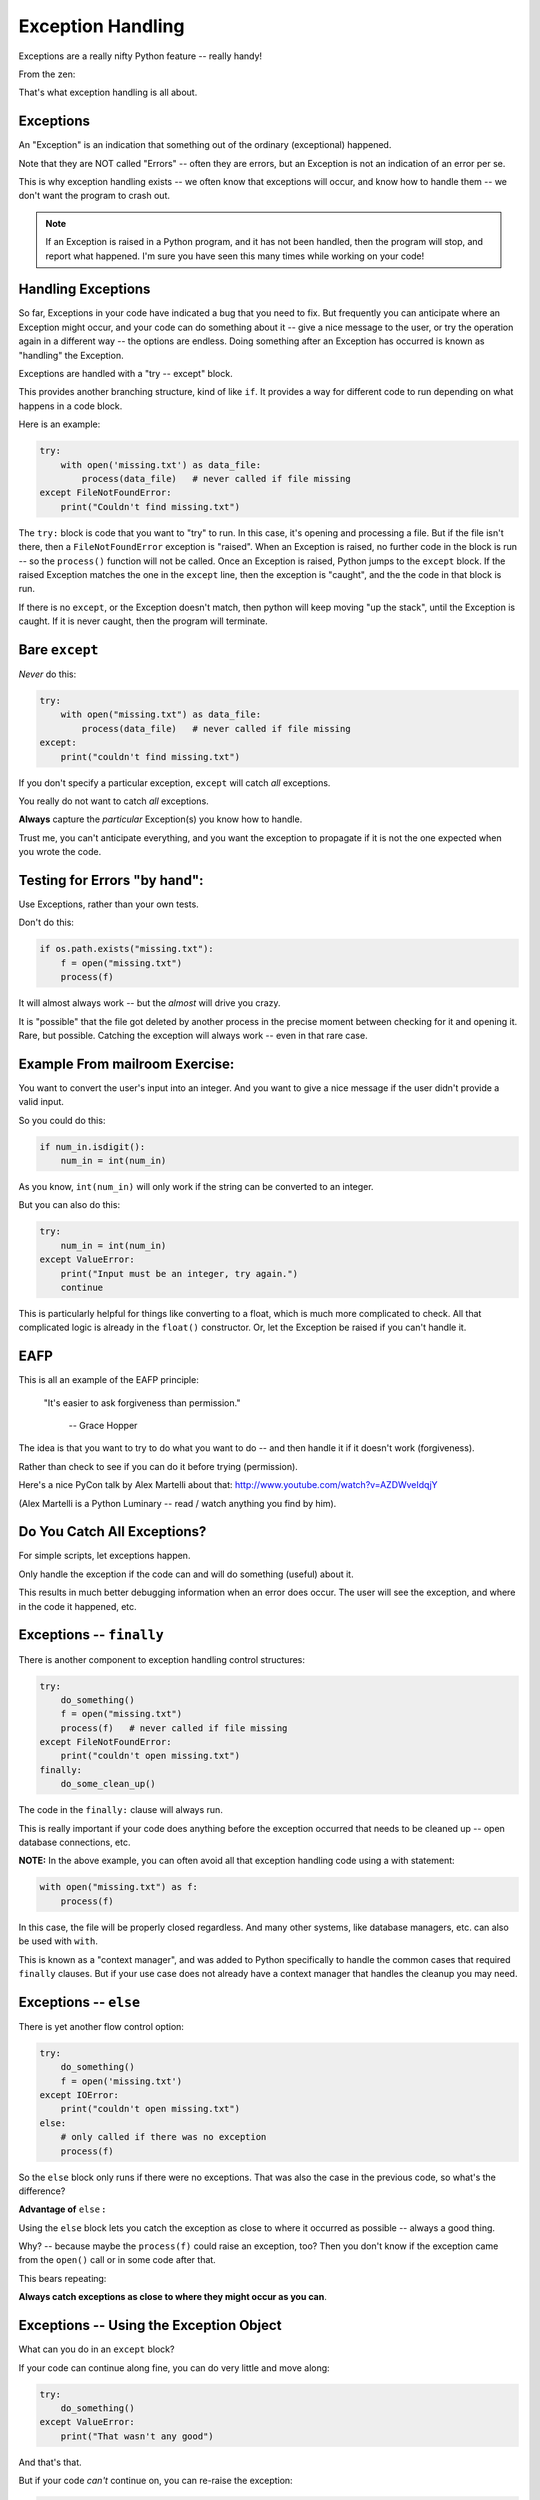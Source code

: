 .. _exceptions:

##################
Exception Handling
##################

Exceptions are a really nifty Python feature -- really handy!

From the zen:

.. centered:: "Errors should never pass silently."

.. centered:: "Unless explicitly silenced."

That's what exception handling is all about.

Exceptions
----------

An "Exception" is an indication that something out of the ordinary (exceptional) happened.

Note that they are NOT called "Errors" -- often they are errors, but an Exception is not an indication of an error per se.

This is why exception handling exists -- we often know that exceptions will occur, and know how to handle them -- we don't want the program to crash out.

.. note:: If an Exception is raised in a Python program, and it has not been handled, then the program will stop, and report what happened. I'm sure you have seen this many times while working on your code!

Handling Exceptions
-------------------

So far, Exceptions in your code have indicated a bug that you need to fix. But frequently you can anticipate where an Exception might occur, and your code can do something about it -- give a nice message to the user, or try the operation again in a different way -- the options are endless. Doing something after an Exception has occurred is known as "handling" the Exception.

Exceptions are handled with a "try -- except" block.

This provides another branching structure, kind of like ``if``. It provides a way for different code to run depending on what happens in a code block.

Here is an example:

.. code-block:: python

    try:
        with open('missing.txt') as data_file:
            process(data_file)   # never called if file missing
    except FileNotFoundError:
        print("Couldn't find missing.txt")

The ``try:`` block is code that you want to "try" to run. In this case, it's opening and processing a file. But if the file isn't there, then a ``FileNotFoundError`` exception is "raised". When an Exception is raised, no further code in the block is run -- so the ``process()`` function will not be called. Once an Exception is raised, Python jumps to the ``except`` block. If the raised Exception matches the one in the ``except`` line, then the exception is "caught", and the the code in that block is run.

If there is no ``except``, or the Exception doesn't match, then python will keep moving "up the stack", until the Exception is caught. If it is never caught, then the program will terminate.

Bare ``except``
---------------

*Never* do this:

.. code-block:: python

    try:
        with open("missing.txt") as data_file:
            process(data_file)   # never called if file missing
    except:
        print("couldn't find missing.txt")

If you don't specify a particular exception, ``except`` will catch *all* exceptions.

You really do not want to catch *all* exceptions.

**Always** capture the *particular* Exception(s) you know how to handle.

Trust me, you can't anticipate everything, and you want the exception to propagate if it is not the one expected when you wrote the code.

Testing for Errors "by hand":
-----------------------------

Use Exceptions, rather than your own tests.

Don't do this:

.. code-block:: python

    if os.path.exists("missing.txt"):
        f = open("missing.txt")
        process(f)

It will almost always work -- but the *almost* will drive you crazy.

It is "possible" that the file got deleted by another process in the precise moment between checking for it and opening it. Rare, but possible. Catching the exception will always work -- even in that rare case.

Example From mailroom Exercise:
-------------------------------

You want to convert the user's input into an integer. And you want to give a nice message if the user didn't provide a valid input.

So you could do this:

.. code-block:: python

    if num_in.isdigit():
        num_in = int(num_in)

As you know, ``int(num_in)`` will only work if the string can be converted to an integer.

But you can also do this:

.. code-block:: python

    try:
        num_in = int(num_in)
    except ValueError:
        print("Input must be an integer, try again.")
        continue

This is particularly helpful for things like converting to a float, which is much more complicated to check. All that complicated logic is already in the ``float()`` constructor. Or, let the Exception be raised if you can't handle it.

EAFP
----

This is all an example of the EAFP principle:

  "It's easier to ask forgiveness than permission."

    -- Grace Hopper

The idea is that you want to try to do what you want to do -- and then handle it if it doesn't work (forgiveness).

Rather than check to see if you can do it before trying (permission).

Here's a nice PyCon talk by Alex Martelli about that: http://www.youtube.com/watch?v=AZDWveIdqjY

(Alex Martelli is a Python Luminary -- read / watch anything you find by him).

Do You Catch All Exceptions?
----------------------------

For simple scripts, let exceptions happen.

Only handle the exception if the code can and will do something (useful) about it.

This results in much better debugging information when an error does occur. The user will see the exception, and where in the code it happened, etc.

Exceptions -- ``finally``
-------------------------

There is another component to exception handling control structures:

.. code-block:: python

    try:
        do_something()
        f = open("missing.txt")
        process(f)   # never called if file missing
    except FileNotFoundError:
        print("couldn't open missing.txt")
    finally:
        do_some_clean_up()

The code in the ``finally:`` clause will always run.

This is really important if your code does anything before the exception occurred that needs to be cleaned up -- open database connections, etc.

**NOTE:** In the above example, you can often avoid all that exception handling code using a with statement:

.. code-block:: python

    with open("missing.txt") as f:
        process(f)

In this case, the file will be properly closed regardless. And many other systems, like database managers, etc. can also be used with ``with``.

This is known as a "context manager", and was added to Python specifically to handle the common cases that required ``finally`` clauses. But if your use case does not already have a context manager that handles the cleanup you may need.

Exceptions -- ``else``
----------------------

There is yet another flow control option:

.. code-block:: python

    try:
        do_something()
        f = open('missing.txt')
    except IOError:
        print("couldn't open missing.txt")
    else:
        # only called if there was no exception
        process(f)

So the ``else`` block only runs if there were no exceptions. That was also the case in the previous code, so what's the difference?

**Advantage of** ``else`` **:**

Using the ``else`` block lets you catch the exception as close to where it occurred as possible -- always a good thing.

Why? -- because maybe the ``process(f)`` could raise an exception, too? Then you don't know if the exception came from the ``open()`` call or in some code after that.

This bears repeating:

**Always catch exceptions as close to where they might occur as you can**.

Exceptions -- Using the Exception Object
----------------------------------------

What can you do in an ``except`` block?

If your code can continue along fine, you can do very little and move along:

.. code-block:: python

    try:
        do_something()
    except ValueError:
        print("That wasn't any good")

And that's that.

But if your code *can't* continue on, you can re-raise the exception:

.. code-block:: python

    try:
        do_something()
    except ValueError:
        print("That wasn't any good")
        raise

The ``raise`` statement will re-raise the same exception object, where it may get caught higher up in the code, or even end the program.

Exception objects are full-fledged Python objects -- they can contain data, and you can add data to them. You can give a name to a raised Exception with ``as``:

.. code-block:: python

    try:
        do_something()
        f = open('missing.txt')
    except IOError as the_error:
        print(the_error)
        the_error.extra_info = "some more information"
        raise

This prints the exception, then adds some extra information to it, and then re-raises the same exception object -- so it will have that extra data when it gets handled higher up on the stack.

This is particularly useful if you catch more than one exception:

.. code-block:: python

    except (IOError, BufferError, OSError) as the_error:
        do_something_with(the_error)

You may want to do something different depending on which exception it is. And you can inspect the Exception object to find out more about it. Each Exception has different information attached to it -- you'll need to read its docs to see.

For an example -- try running this code:

.. code-block:: ipython

    In [34]: try:
        ...:     f = open("blah")
        ...: except IOError as err:
        ...:     print(err)
        ...:     print(dir(err))
        ...:     the_err = err

The ``print(dir(err))`` will print all the names (attributes) in the error object. A number of those are ordinary names that all objects have, but a few are specific to this error.

The ``the_err = err`` line is there so that we can keep a name bound to the ``err`` after the code is run. ``err`` as bound by the ``except`` line only exists inside the following block.

Now that we have a name to access it, we can look at some of its attributes. The name of the file that was attempted to be opened:

.. code-block:: ipython

    In [35]: the_err.filename
    Out[35]: 'blah'

The message that will be printed is usually in the ``.args`` attribute:

.. code-block:: ipython

    In [37]: the_err.args
    Out[37]: (2, 'No such file or directory')

The ``.__traceback__`` attribute hold the actual traceback object -- all the information about the context the exception was raised in. That can be inspected to get all sorts of info. That is very advanced stuff, but you can investigate the ``inspect`` module if you want to know how.

Multiple Exceptions
-------------------

As seen above, you can catch multiple exceptions with a single ``except`` statement by putting them all in a tuple:

.. code-block:: python

try:
    some_code()
except (Exception1, Exception2, Exception3):
    handle_them_all()

You should do this if the action required is same for all those Exceptions.

But if you want to do something different with each exception type, you can have multiple ``except`` blocks:

.. code-block:: python

    try:
       some_code
    except IOError:
        handle_the_io_error()
    except BufferError:
        handle_the_buffer_error()
    except OSError:
        handle_the_os_error()

So a full-featured ``try`` block has all of this:

.. code-block:: python

    try:
       some_code
    except IOError:
        handle_the_os_error()
    except BufferError:
        handle_the_buffer_error()
    ...
    else:
        # some code to run if none of these exceptions occurred
        ...
    finally:
        # some code to run always
        ...

The minimal try block is a ``try``, and one ``except``.

Raising Exceptions
-------------------

Many times, Exceptions will be raised by a built-in python function, or from some library code that you are using. But there are times when the code you write may not directly handle some particular behavior. In that case, you can raise an exception yourself, and then it can be caught by code higher up the stack. This is done with the ``raise`` statement:

.. code-block:: python

    def divide(a,b):
        if b == 0:
            raise ZeroDivisionError("b can not be zero")
        else:
            return a / b

(OK, this is a stupid example, as that error will be raised for you anyway. But bear with me).

When you call that function with a zero:

.. code-block:: ipython

    In [515]: divide (12, 0)
    ZeroDivisionError: b can not be zero

Note how you can pass a message to the exception object constructor. It will get printed when the exception is printed. It is stored the in the Exception object's ``.args`` attribute.

Built-in Exceptions
-------------------

You can create your own custom exceptions.

But for the most part, you can/should use a built in one.

.. code-block:: python

    exp = \
     [name for name in dir(__builtin__) if "Error" in name]
    len(exp)
    48

There are 48 built-in Exceptions -- odds are good that there's one that matches your use-case.

Also -- custom exceptions require subclassing -- and you haven't learned that yet.

Choosing an Exception to raise
------------------------------

Choose the best match you can for the built in Exception you raise.

Example::

  if (not isinstance(m, int)) or (not isinstance(n, int)):
      raise ValueError

Is the *value* of the input the problem here?

Nope: the *type* of the input is the problem::

  if (not isinstance(m, int)) or (not isinstance(n, int)):
      raise TypeError

But should you be checking type anyway? (EAFP)

What I usually do is run some code that's similar that raises a built-in exception, and see what kind it raises, then I use that.

Knowing what Exception to catch
-------------------------------

I usually figure out what exception to catch with an iterative process.

I write the code without a try block, pass in "bad data", or somehow trigger the exception, then see what it is.

Example: what if the file I want to read doesn't exist?

.. code-block:: ipython

    In [7]: open("some_non_existant_file")
    ---------------------------------------------------------------------------
    FileNotFoundError                         Traceback (most recent call last)
    <ipython-input-7-a18e010ecdd0> in <module>()
    ----> 1 open("some_non_existant_file")

    FileNotFoundError: [Errno 2] No such file or directory: 'some_non_existant_file'

Now I know to use::

    except FileNotFoundError:

In the ``try`` block where I am opening the file.
